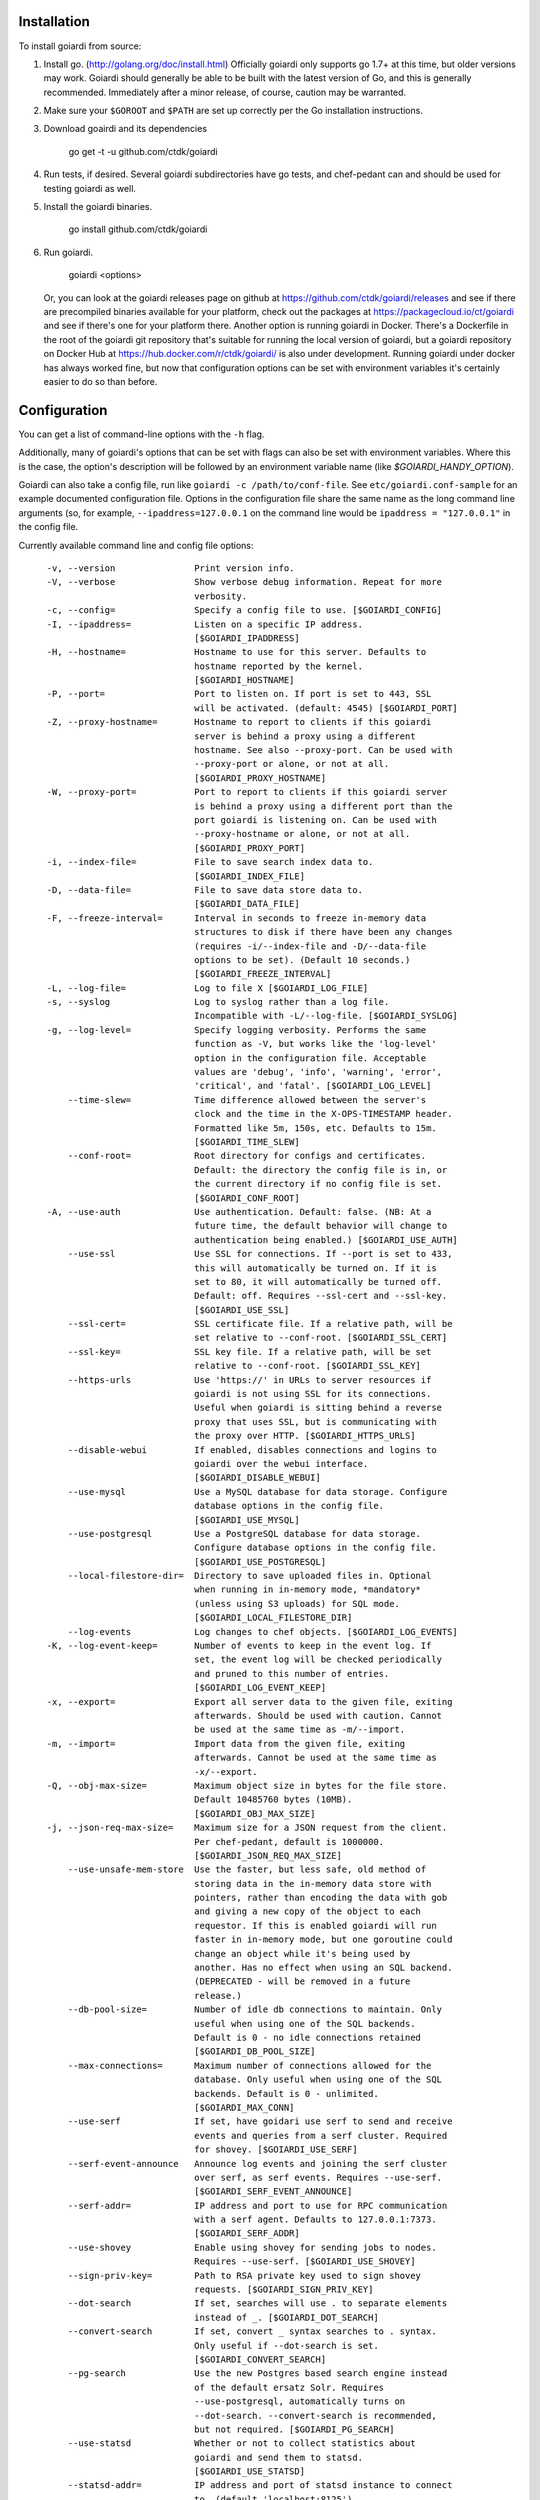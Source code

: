 .. _installation:

Installation
============

To install goiardi from source:

1. Install go. (http://golang.org/doc/install.html) Officially goiardi only supports go 1.7+ at this time, but older versions may work. Goiardi should generally be able to be built with the latest version of Go, and this is generally recommended. Immediately after a minor release, of course, caution may be warranted.

2. Make sure your ``$GOROOT`` and ``$PATH`` are set up correctly per the Go installation instructions.

3. Download goairdi and its dependencies

    go get -t -u github.com/ctdk/goiardi

4. Run tests, if desired. Several goiardi subdirectories have go tests, and chef-pedant can and should be used for testing goiardi as well.

5. Install the goiardi binaries.

    go install github.com/ctdk/goiardi

6. Run goiardi.

    goiardi <options>

   Or, you can look at the goiardi releases page on github at https://github.com/ctdk/goiardi/releases and see if there are precompiled binaries available for your platform, check out the packages at https://packagecloud.io/ct/goiardi and see if there's one for your platform there. Another option is running goiardi in Docker. There's a Dockerfile in the root of the goiardi git repository that's suitable for running the local version of goiardi, but a goiardi repository on Docker Hub at https://hub.docker.com/r/ctdk/goiardi/ is also under development. Running goiardi under docker has always worked fine, but now that configuration options can be set with environment variables it's certainly easier to do so than before.

Configuration
=============

You can get a list of command-line options with the ``-h`` flag.

Additionally, many of goiardi's options that can be set with flags can also be set with environment variables. Where this is the case, the option's description will be followed by an environment variable name (like `$GOIARDI_HANDY_OPTION`).

Goiardi can also take a config file, run like ``goiardi -c /path/to/conf-file``. See ``etc/goiardi.conf-sample`` for an example documented configuration file. Options in the configuration file share the same name as the long command line arguments (so, for example, ``--ipaddress=127.0.0.1`` on the command line would be ``ipaddress = "127.0.0.1"`` in the config file.

Currently available command line and config file options::

    -v, --version               Print version info.
    -V, --verbose               Show verbose debug information. Repeat for more
                                verbosity.
    -c, --config=               Specify a config file to use. [$GOIARDI_CONFIG]
    -I, --ipaddress=            Listen on a specific IP address.
                                [$GOIARDI_IPADDRESS]
    -H, --hostname=             Hostname to use for this server. Defaults to
                                hostname reported by the kernel.
                                [$GOIARDI_HOSTNAME]
    -P, --port=                 Port to listen on. If port is set to 443, SSL
                                will be activated. (default: 4545) [$GOIARDI_PORT]
    -Z, --proxy-hostname=       Hostname to report to clients if this goiardi
                                server is behind a proxy using a different
                                hostname. See also --proxy-port. Can be used with
                                --proxy-port or alone, or not at all.
                                [$GOIARDI_PROXY_HOSTNAME]
    -W, --proxy-port=           Port to report to clients if this goiardi server
                                is behind a proxy using a different port than the
                                port goiardi is listening on. Can be used with
                                --proxy-hostname or alone, or not at all.
                                [$GOIARDI_PROXY_PORT]
    -i, --index-file=           File to save search index data to.
                                [$GOIARDI_INDEX_FILE]
    -D, --data-file=            File to save data store data to.
                                [$GOIARDI_DATA_FILE]
    -F, --freeze-interval=      Interval in seconds to freeze in-memory data
                                structures to disk if there have been any changes
                                (requires -i/--index-file and -D/--data-file
                                options to be set). (Default 10 seconds.)
                                [$GOIARDI_FREEZE_INTERVAL]
    -L, --log-file=             Log to file X [$GOIARDI_LOG_FILE]
    -s, --syslog                Log to syslog rather than a log file.
                                Incompatible with -L/--log-file. [$GOIARDI_SYSLOG]
    -g, --log-level=            Specify logging verbosity. Performs the same
                                function as -V, but works like the 'log-level'
                                option in the configuration file. Acceptable
                                values are 'debug', 'info', 'warning', 'error',
                                'critical', and 'fatal'. [$GOIARDI_LOG_LEVEL]
        --time-slew=            Time difference allowed between the server's
                                clock and the time in the X-OPS-TIMESTAMP header.
                                Formatted like 5m, 150s, etc. Defaults to 15m.
                                [$GOIARDI_TIME_SLEW]
        --conf-root=            Root directory for configs and certificates.
                                Default: the directory the config file is in, or
                                the current directory if no config file is set.
                                [$GOIARDI_CONF_ROOT]
    -A, --use-auth              Use authentication. Default: false. (NB: At a
                                future time, the default behavior will change to
                                authentication being enabled.) [$GOIARDI_USE_AUTH]
        --use-ssl               Use SSL for connections. If --port is set to 433,
                                this will automatically be turned on. If it is
                                set to 80, it will automatically be turned off.
                                Default: off. Requires --ssl-cert and --ssl-key.
                                [$GOIARDI_USE_SSL]
        --ssl-cert=             SSL certificate file. If a relative path, will be
                                set relative to --conf-root. [$GOIARDI_SSL_CERT]
        --ssl-key=              SSL key file. If a relative path, will be set
                                relative to --conf-root. [$GOIARDI_SSL_KEY]
        --https-urls            Use 'https://' in URLs to server resources if
                                goiardi is not using SSL for its connections.
                                Useful when goiardi is sitting behind a reverse
                                proxy that uses SSL, but is communicating with
                                the proxy over HTTP. [$GOIARDI_HTTPS_URLS]
        --disable-webui         If enabled, disables connections and logins to
                                goiardi over the webui interface.
                                [$GOIARDI_DISABLE_WEBUI]
        --use-mysql             Use a MySQL database for data storage. Configure
                                database options in the config file.
                                [$GOIARDI_USE_MYSQL]
        --use-postgresql        Use a PostgreSQL database for data storage.
                                Configure database options in the config file.
                                [$GOIARDI_USE_POSTGRESQL]
        --local-filestore-dir=  Directory to save uploaded files in. Optional
                                when running in in-memory mode, *mandatory*
                                (unless using S3 uploads) for SQL mode.
                                [$GOIARDI_LOCAL_FILESTORE_DIR]
        --log-events            Log changes to chef objects. [$GOIARDI_LOG_EVENTS]
    -K, --log-event-keep=       Number of events to keep in the event log. If
                                set, the event log will be checked periodically
                                and pruned to this number of entries.
                                [$GOIARDI_LOG_EVENT_KEEP]
    -x, --export=               Export all server data to the given file, exiting
                                afterwards. Should be used with caution. Cannot
                                be used at the same time as -m/--import.
    -m, --import=               Import data from the given file, exiting
                                afterwards. Cannot be used at the same time as
                                -x/--export.
    -Q, --obj-max-size=         Maximum object size in bytes for the file store.
                                Default 10485760 bytes (10MB).
                                [$GOIARDI_OBJ_MAX_SIZE]
    -j, --json-req-max-size=    Maximum size for a JSON request from the client.
                                Per chef-pedant, default is 1000000.
                                [$GOIARDI_JSON_REQ_MAX_SIZE]
        --use-unsafe-mem-store  Use the faster, but less safe, old method of
                                storing data in the in-memory data store with
                                pointers, rather than encoding the data with gob
                                and giving a new copy of the object to each
                                requestor. If this is enabled goiardi will run
                                faster in in-memory mode, but one goroutine could
                                change an object while it's being used by
                                another. Has no effect when using an SQL backend.
                                (DEPRECATED - will be removed in a future
                                release.)
        --db-pool-size=         Number of idle db connections to maintain. Only
                                useful when using one of the SQL backends.
                                Default is 0 - no idle connections retained
                                [$GOIARDI_DB_POOL_SIZE]
        --max-connections=      Maximum number of connections allowed for the
                                database. Only useful when using one of the SQL
                                backends. Default is 0 - unlimited.
                                [$GOIARDI_MAX_CONN]
        --use-serf              If set, have goidari use serf to send and receive
                                events and queries from a serf cluster. Required
                                for shovey. [$GOIARDI_USE_SERF]
        --serf-event-announce   Announce log events and joining the serf cluster
                                over serf, as serf events. Requires --use-serf.
                                [$GOIARDI_SERF_EVENT_ANNOUNCE]
        --serf-addr=            IP address and port to use for RPC communication
                                with a serf agent. Defaults to 127.0.0.1:7373.
                                [$GOIARDI_SERF_ADDR]
        --use-shovey            Enable using shovey for sending jobs to nodes.
                                Requires --use-serf. [$GOIARDI_USE_SHOVEY]
        --sign-priv-key=        Path to RSA private key used to sign shovey
                                requests. [$GOIARDI_SIGN_PRIV_KEY]
        --dot-search            If set, searches will use . to separate elements
                                instead of _. [$GOIARDI_DOT_SEARCH]
        --convert-search        If set, convert _ syntax searches to . syntax.
                                Only useful if --dot-search is set.
                                [$GOIARDI_CONVERT_SEARCH]
        --pg-search             Use the new Postgres based search engine instead
                                of the default ersatz Solr. Requires
                                --use-postgresql, automatically turns on
                                --dot-search. --convert-search is recommended,
                                but not required. [$GOIARDI_PG_SEARCH]
        --use-statsd            Whether or not to collect statistics about
                                goiardi and send them to statsd.
                                [$GOIARDI_USE_STATSD]
        --statsd-addr=          IP address and port of statsd instance to connect
                                to. (default 'localhost:8125')
                                [$GOIARDI_STATSD_ADDR]
        --statsd-type=          statsd format, can be either 'standard' or
                                'datadog' (default 'standard')
                                [$GOIARDI_STATSD_TYPE]
        --statsd-instance=      Statsd instance name to use for this server.
                                Defaults to the server's hostname, with '.'
                                replaced by '_'. [$GOIARDI_STATSD_INSTANCE]
        --use-s3-upload         Store cookbook files in S3 rather than locally in
                                memory or on disk. This or --local-filestore-dir
                                must be set in SQL mode. Cannot be used with
                                in-memory mode. [$GOIARDI_USE_S3_UPLOAD]
        --aws-region=           AWS region to use S3 uploads.
                                [$GOIARDI_AWS_REGION]
        --s3-bucket=            The name of the S3 bucket storing the files.
                                [$GOIARDI_S3_BUCKET]
        --aws-disable-ssl       Set to disable SSL for the endpoint. Mostly
                                useful just for testing.
                                [$GOIARDI_AWS_DISABLE_SSL]
        --s3-endpoint=          Set a different endpoint than the default
                                s3.amazonaws.com. Mostly useful for testing with
                                a fake S3 service, or if using an S3-compatible
                                service. [$GOIARDI_S3_ENDPOINT]
        --s3-file-period=       Length of time, in minutes, to allow files to be
                                saved to or retrieved from S3 by the client.
                                Defaults to 15 minutes. [$GOIARDI_S3_FILE_PERIOD]
        --use-external-secrets  Use an external service to store secrets
                                (currently user/client public keys). Currently
                                only vault is supported.
                                [$GOIARDI_USE_EXTERNAL_SECRETS]
        --vault-addr=           Specify address of vault server (i.e.
                                https://127.0.0.1:8200). Defaults to the value of
                                VAULT_ADDR.
        --vault-shovey-key=     Specify a path in vault holding shovey's private
                                key. The key must be put in vault as
                                'privateKey=<contents>'.
                                [$GOIARDI_VAULT_SHOVEY_KEY]
    -T, --index-val-trim=       Trim values indexed for chef search to this many
                                characters (keys are untouched). If not set or
                                set <= 0, trimming is disabled. This behavior
                                will change with the next major release.
                                [$GOIARDI_INDEX_VAL_TRIM]

  MySQL connection options (requires --use-mysql):
        --mysql-username=       MySQL username [$GOIARDI_MYSQL_USERNAME]
        --mysql-password=       MySQL password [$GOIARDI_MYSQL_PASSWORD]
        --mysql-protocol=       MySQL protocol (tcp or unix)
                                [$GOIARDI_MYSQL_PROTOCOL]
        --mysql-address=        MySQL IP address, hostname, or path to a socket
                                [$GOIARDI_MYSQL_ADDRESS]
        --mysql-port=           MySQL TCP port [$GOIARDI_MYSQL_PORT]
        --mysql-dbname=         MySQL database name [$GOIARDI_MYSQL_DBNAME]
        --mysql-extra-params=   Extra configuration parameters for MySQL. Specify
                                them like '--mysql-extra-params=foo:bar'.
                                Multiple extra parameters can be specified by
                                supplying the --mysql-extra-params flag multiple
                                times. If using an environment variable, split up
                                multiple parameters with #, like so:
                                GOIARDI_MYSQL_EXTRA_PARAMS='foo:bar#baz:bug'.
                                [$GOIARDI_MYSQL_EXTRA_PARAMS]

  PostgreSQL connection options (requires --use-postgresql):
        --postgresql-username=  PostgreSQL user name
                                [$GOIARDI_POSTGRESQL_USERNAME]
        --postgresql-password=  PostgreSQL password [$GOIARDI_POSTGRESQL_PASSWORD]
        --postgresql-host=      PostgreSQL IP host, hostname, or path to a socket
                                [$GOIARDI_POSTGRESQL_HOST]
        --postgresql-port=      PostgreSQL TCP port [$GOIARDI_POSTGRESQL_PORT]
        --postgresql-dbname=    PostgreSQL database name
                                [$GOIARDI_POSTGRESQL_DBNAME]
        --postgresql-ssl-mode=  PostgreSQL SSL mode ('enable' or 'disable')
                                [$GOIARDI_POSTGRESQL_SSL_MODE]

**NB:** If goiardi has been compiled with the ``novault`` build tag, the help output will be missing ``--use-external-secrets``, ``--vault-addr``, and ``--vault-shovey-key``.

Options specified on the command line override options in the config file. Options specified via the command line override options in the config file, but are themselves overridden by command line flags.

For more documentation on Chef, see http://docs.chef.io.

Binaries and Packages
=====================

There are other options for installing goiardi, in case you don't want to build it from scratch. Binaries for several platforms are provided with each release, and there are .debs available as well at https://packagecloud.io/ct/goiardi. At the moment packages are only being built for Debian wheezy, Ubuntu 14.04, and raspbian (which is under Debian wheezy) for Raspberry Pi and Raspberry Pi 2. Other versions of Debian, Ubuntu, CentOS and friends, and perhaps others are on the roadmap. As of this writing, debs for goiardi 0.11.2 can be `found in Debian sid and stretch <https://packages.qa.debian.org/g/goiardi.html>`_ (stretch is still ``testing``, but it's in the home stretch for being released), and in Ubuntu's "Zesty Zapus" ``universe`` repository.

There is also a `homebrew tap <https://github.com/ctdk/homebrew-ctdk>`_ that includes goiardi now, for folks running Mac OS X and using homebrew.
